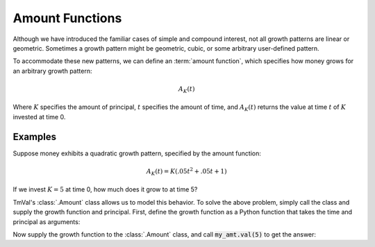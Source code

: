 ========================
Amount Functions
========================

.. meta::
   :description: An amount function specifies how money grows for an arbitrary growth pattern.
   :keywords: amount function, interest, financial mathematics, actuarial, python, package, simple interest, compound interest, money growth.

Although we have introduced the familiar cases of simple and compound interest, not all growth patterns are linear or geometric. Sometimes a growth pattern might be geometric, cubic, or some arbitrary user-defined pattern.

To accommodate these new patterns, we can define an :term:`amount function`, which specifies how money grows for an arbitrary growth pattern:

.. math::
   A_K(t)

Where :math:`K` specifies the amount of principal, :math:`t` specifies the amount of time, and :math:`A_K(t)` returns the value at time :math:`t` of :math:`K` invested at time 0.

Examples
========================

Suppose money exhibits a quadratic growth pattern, specified by the amount function:

.. math::
   A_K(t) = K(.05t^2 + .05t + 1)

If we invest :math:`K=5` at time 0, how much does it grow to at time 5?

TmVal's :class:`.Amount` class allows us to model this behavior. To solve the above problem, simply call the class and supply the growth function and principal. First, define the growth function as a Python function that takes the time and principal as arguments:

.. ipython:: python

   from tmval import Amount

   def f(t, k):
       return k * (.05 * (t **2) + .05 * t + 1)

Now supply the growth function to the :class:`.Amount` class, and call :code:`my_amt.val(5)` to get the answer:

.. ipython:: python

   my_amt = Amount(gr=f, k=5)

    print(my_amt.val(5))